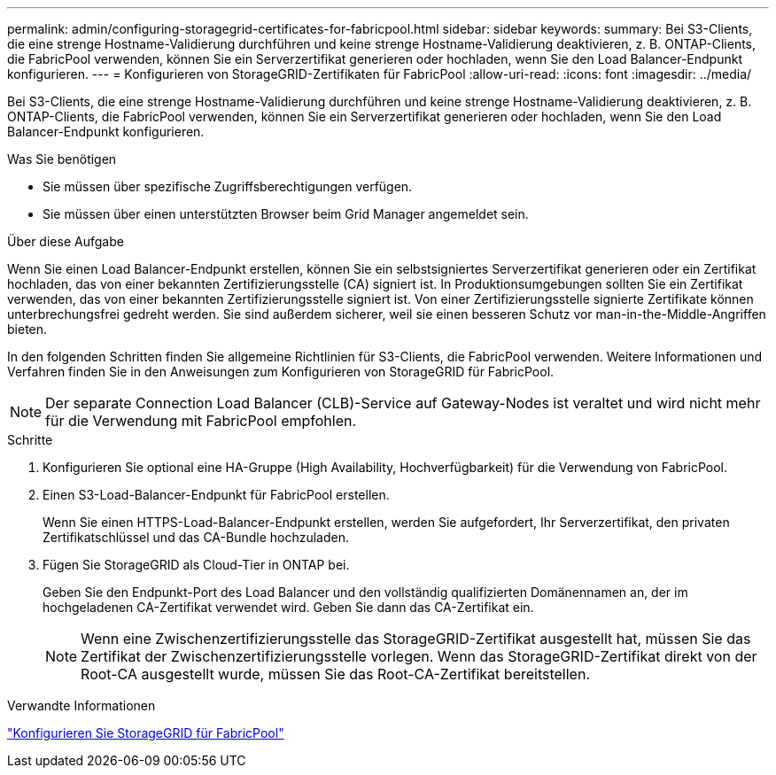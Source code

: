 ---
permalink: admin/configuring-storagegrid-certificates-for-fabricpool.html 
sidebar: sidebar 
keywords:  
summary: Bei S3-Clients, die eine strenge Hostname-Validierung durchführen und keine strenge Hostname-Validierung deaktivieren, z. B. ONTAP-Clients, die FabricPool verwenden, können Sie ein Serverzertifikat generieren oder hochladen, wenn Sie den Load Balancer-Endpunkt konfigurieren. 
---
= Konfigurieren von StorageGRID-Zertifikaten für FabricPool
:allow-uri-read: 
:icons: font
:imagesdir: ../media/


[role="lead"]
Bei S3-Clients, die eine strenge Hostname-Validierung durchführen und keine strenge Hostname-Validierung deaktivieren, z. B. ONTAP-Clients, die FabricPool verwenden, können Sie ein Serverzertifikat generieren oder hochladen, wenn Sie den Load Balancer-Endpunkt konfigurieren.

.Was Sie benötigen
* Sie müssen über spezifische Zugriffsberechtigungen verfügen.
* Sie müssen über einen unterstützten Browser beim Grid Manager angemeldet sein.


.Über diese Aufgabe
Wenn Sie einen Load Balancer-Endpunkt erstellen, können Sie ein selbstsigniertes Serverzertifikat generieren oder ein Zertifikat hochladen, das von einer bekannten Zertifizierungsstelle (CA) signiert ist. In Produktionsumgebungen sollten Sie ein Zertifikat verwenden, das von einer bekannten Zertifizierungsstelle signiert ist. Von einer Zertifizierungsstelle signierte Zertifikate können unterbrechungsfrei gedreht werden. Sie sind außerdem sicherer, weil sie einen besseren Schutz vor man-in-the-Middle-Angriffen bieten.

In den folgenden Schritten finden Sie allgemeine Richtlinien für S3-Clients, die FabricPool verwenden. Weitere Informationen und Verfahren finden Sie in den Anweisungen zum Konfigurieren von StorageGRID für FabricPool.


NOTE: Der separate Connection Load Balancer (CLB)-Service auf Gateway-Nodes ist veraltet und wird nicht mehr für die Verwendung mit FabricPool empfohlen.

.Schritte
. Konfigurieren Sie optional eine HA-Gruppe (High Availability, Hochverfügbarkeit) für die Verwendung von FabricPool.
. Einen S3-Load-Balancer-Endpunkt für FabricPool erstellen.
+
Wenn Sie einen HTTPS-Load-Balancer-Endpunkt erstellen, werden Sie aufgefordert, Ihr Serverzertifikat, den privaten Zertifikatschlüssel und das CA-Bundle hochzuladen.

. Fügen Sie StorageGRID als Cloud-Tier in ONTAP bei.
+
Geben Sie den Endpunkt-Port des Load Balancer und den vollständig qualifizierten Domänennamen an, der im hochgeladenen CA-Zertifikat verwendet wird. Geben Sie dann das CA-Zertifikat ein.

+

NOTE: Wenn eine Zwischenzertifizierungsstelle das StorageGRID-Zertifikat ausgestellt hat, müssen Sie das Zertifikat der Zwischenzertifizierungsstelle vorlegen. Wenn das StorageGRID-Zertifikat direkt von der Root-CA ausgestellt wurde, müssen Sie das Root-CA-Zertifikat bereitstellen.



.Verwandte Informationen
link:../fabricpool/index.html["Konfigurieren Sie StorageGRID für FabricPool"]

